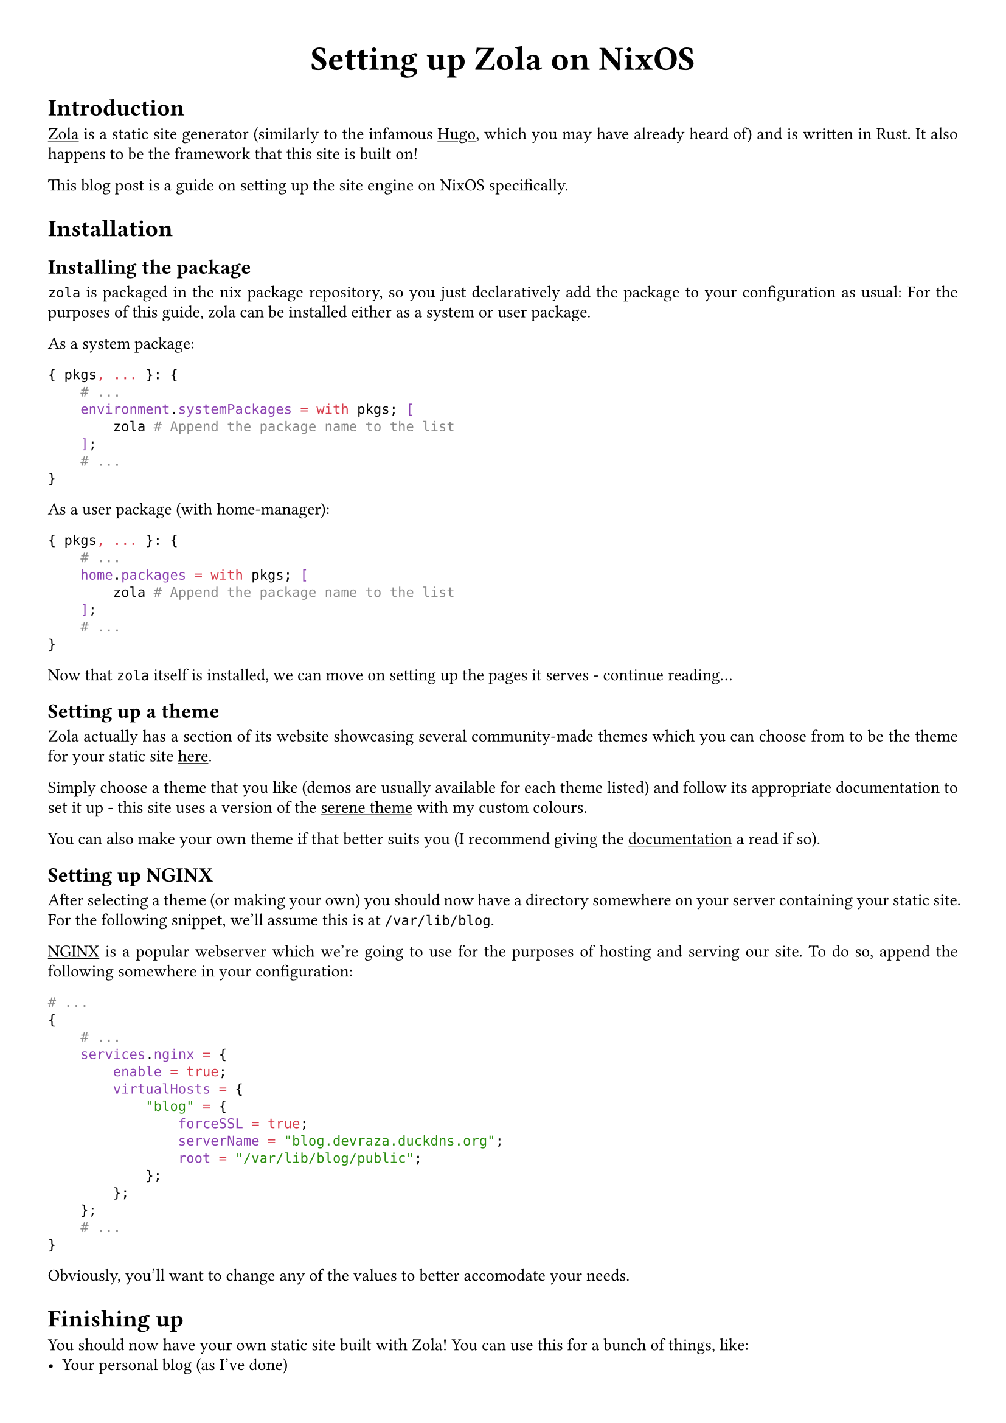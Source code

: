 #show link: underline
#set text(
  font: "ETBembo",
  size: 10pt)
#set page(
  paper: "a4",
  margin: 1cm,
)
#set par(
  justify: true,
  leading: 0.52em,
)

#align(center, text(20pt)[
  *Setting up Zola on NixOS*
])

= Introduction
#link("https://getzola.org")[Zola] is a static site generator
\(similarly to the infamous #link("https://gohugo.io")[Hugo];, which you
may have already heard of) and is written in Rust. It also happens to be
the framework that this site is built on!

This blog post is a guide on setting up the site engine on NixOS
specifically.

= Installation
== Installing the package
`zola` is packaged in the nix package repository, so you just
declaratively add the package to your configuration as usual: For the
purposes of this guide, zola can be installed either as a system or user
package.

As a system package:

```nix
{ pkgs, ... }: {
    # ...
    environment.systemPackages = with pkgs; [
        zola # Append the package name to the list
    ];
    # ...
}
```

As a user package (with home-manager):

```nix
{ pkgs, ... }: {
    # ...
    home.packages = with pkgs; [
        zola # Append the package name to the list
    ];
    # ...
}
```

Now that `zola` itself is installed, we can move on setting up the pages
it serves - continue reading…

== Setting up a theme
Zola actually has a section of its website showcasing several
community-made themes which you can choose from to be the theme for your
static site #link("https://getzola.org/themes/")[here];.

Simply choose a theme that you like \(demos are usually available for
each theme listed) and follow its appropriate documentation to set it up - this site uses a version of the #link("https://www.getzola.org/themes/serene/")[serene theme] with my custom colours.

You can also make your own theme if
that better suits you \(I recommend giving the
#link("https://getzola.org/documentation")[documentation] a read if so).

== Setting up NGINX
After selecting a theme \(or making your own) you should now have a
directory somewhere on your server containing your static site. For the
following snippet, we’ll assume this is at `/var/lib/blog`.

#link("https://nginx.com")[NGINX] is a popular webserver which we’re
going to use for the purposes of hosting and serving our site. To do so,
append the following somewhere in your configuration:

```nix
# ...
{
    # ...
    services.nginx = {
        enable = true;
        virtualHosts = {
            "blog" = {
                forceSSL = true;
                serverName = "blog.devraza.duckdns.org";
                root = "/var/lib/blog/public";
            };
        };
    };
    # ...
}
```

Obviously, you'll want to change any of the values to better accomodate your needs.

= Finishing up
You should now have your own static site built with Zola! You can use
this for a bunch of things, like:
- Your personal blog (as I’ve done)
- A way to showcase your projects #link("https://blog.devraza.duckdns.org/projects")[(as I’ve also done)]
- Hosting documentation (check out #link("https://www.getzola.org/themes/adidoks/")[this Zola theme])

=== Help, my changes aren't sticking!
When you make new markdown files \(or any other changes to the structure of your
site), remember to run `zola build` in your site directory
\(`/var/lib/blog`) for the changes to #emph[build] into the actual site.
